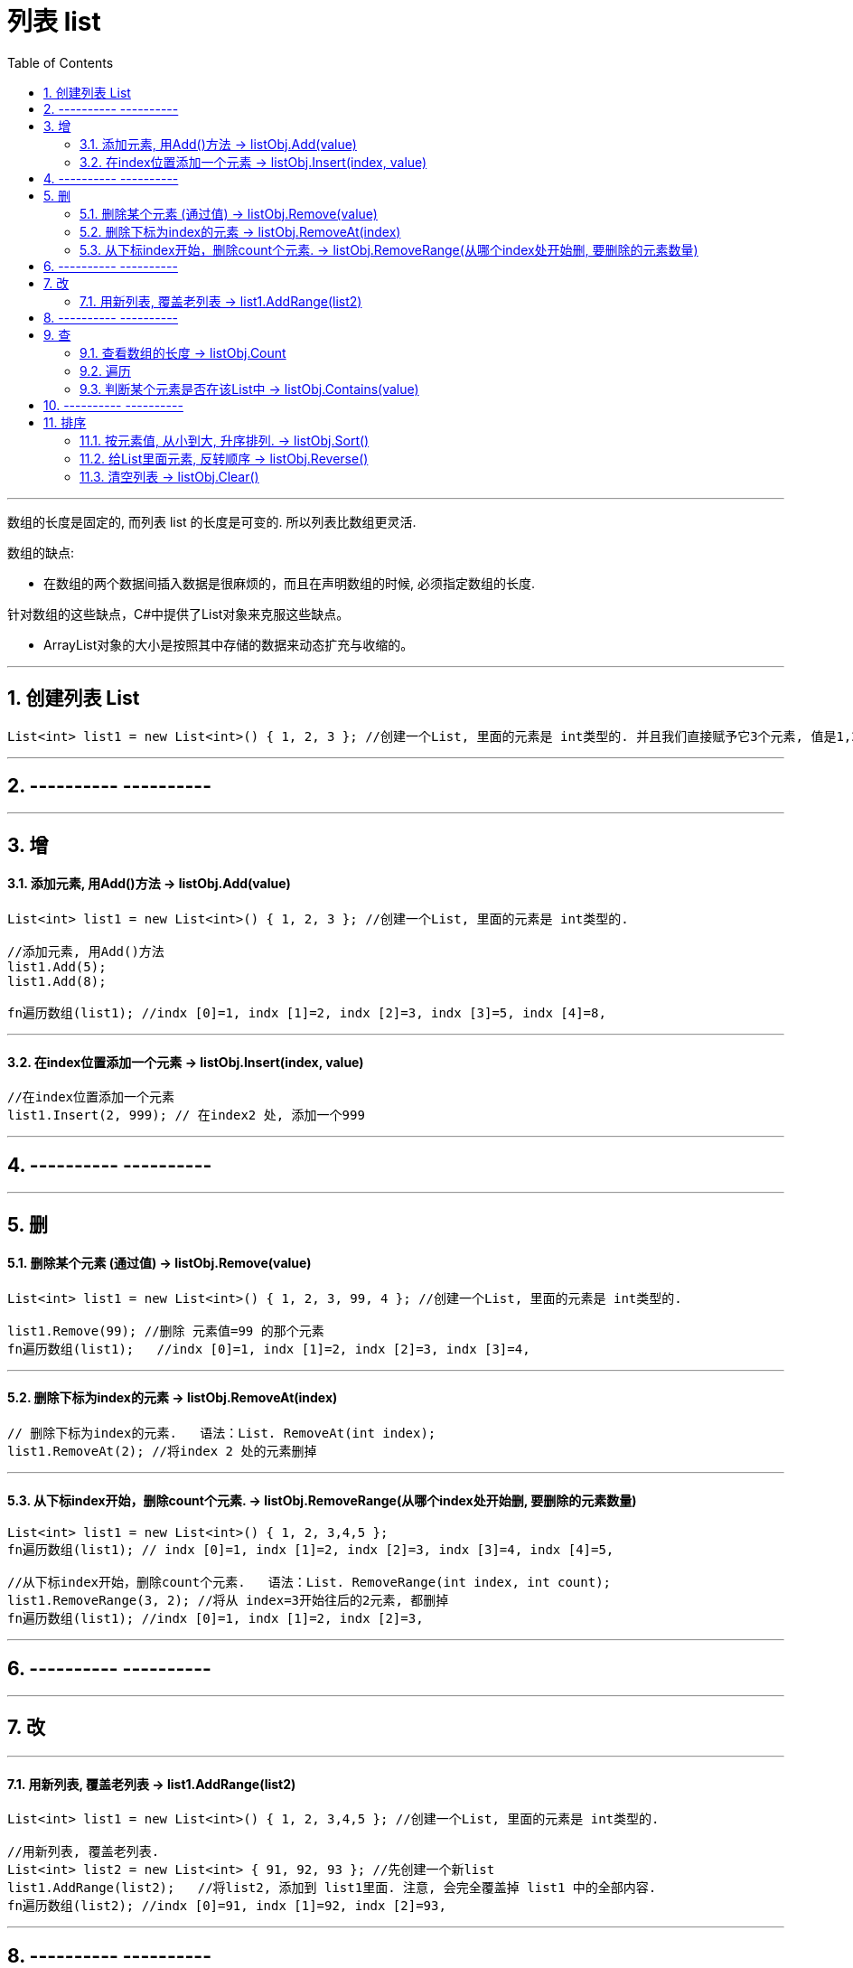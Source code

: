 
= 列表 list
:sectnums:
:toclevels: 3
:toc: left

---


数组的长度是固定的, 而列表 list 的长度是可变的. 所以列表比数组更灵活.

数组的缺点:

- 在数组的两个数据间插入数据是很麻烦的，而且在声明数组的时候, 必须指定数组的长度.


针对数组的这些缺点，C#中提供了List对象来克服这些缺点。

- ArrayList对象的大小是按照其中存储的数据来动态扩充与收缩的。


---

== 创建列表 List

[source, java]
----
List<int> list1 = new List<int>() { 1, 2, 3 }; //创建一个List, 里面的元素是 int类型的. 并且我们直接赋予它3个元素, 值是1,2,3.
----


---

== ---------- ----------

---

== 增

==== 添加元素, 用Add()方法 → listObj.Add(value)

[source, java]
----
List<int> list1 = new List<int>() { 1, 2, 3 }; //创建一个List, 里面的元素是 int类型的.

//添加元素, 用Add()方法
list1.Add(5);
list1.Add(8);

fn遍历数组(list1); //indx [0]=1, indx [1]=2, indx [2]=3, indx [3]=5, indx [4]=8,
----


---

==== 在index位置添加一个元素 → listObj.Insert(index, value)

[source, java]
----
//在index位置添加一个元素
list1.Insert(2, 999); // 在index2 处, 添加一个999
----


---

== ---------- ----------

---


== 删

==== 删除某个元素 (通过值) → listObj.Remove(value)

[source, java]
----
List<int> list1 = new List<int>() { 1, 2, 3, 99, 4 }; //创建一个List, 里面的元素是 int类型的.

list1.Remove(99); //删除 元素值=99 的那个元素
fn遍历数组(list1);   //indx [0]=1, indx [1]=2, indx [2]=3, indx [3]=4,
----


---


==== 删除下标为index的元素 → listObj.RemoveAt(index)

[source, java]
----
// 删除下标为index的元素.   语法：List. RemoveAt(int index);
list1.RemoveAt(2); //将index 2 处的元素删掉
----

---

==== 从下标index开始，删除count个元素. → listObj.RemoveRange(从哪个index处开始删, 要删除的元素数量)

[source, java]
----
List<int> list1 = new List<int>() { 1, 2, 3,4,5 };
fn遍历数组(list1); // indx [0]=1, indx [1]=2, indx [2]=3, indx [3]=4, indx [4]=5,

//从下标index开始，删除count个元素.   语法：List. RemoveRange(int index, int count);
list1.RemoveRange(3, 2); //将从 index=3开始往后的2元素, 都删掉
fn遍历数组(list1); //indx [0]=1, indx [1]=2, indx [2]=3,
----


---

== ---------- ----------

---

== 改

---

==== 用新列表, 覆盖老列表 → list1.AddRange(list2)

[source, java]
----
List<int> list1 = new List<int>() { 1, 2, 3,4,5 }; //创建一个List, 里面的元素是 int类型的.

//用新列表, 覆盖老列表.
List<int> list2 = new List<int> { 91, 92, 93 }; //先创建一个新list
list1.AddRange(list2);   //将list2, 添加到 list1里面. 注意, 会完全覆盖掉 list1 中的全部内容.
fn遍历数组(list2); //indx [0]=91, indx [1]=92, indx [2]=93,
----


---

== ---------- ----------

---

== 查

==== 查看数组的长度 -> listObj.Count

[source, java]
----
//查看数组的当前长度, 用Count属性. 注意, 首字母是大写!
Console.WriteLine(list1.Count); //5  ←目前, list1列表中, 有5个元素.
----


==== 遍历

推荐:
[source, java]
----
foreach (var item in list1)
{
    Console.WriteLine(item); //能直接遍历出list中的每个元素值
}
----


下面的麻烦:
[source, java]
----
//定义一个函数, 用来遍历输出数组中的元素, 获得每个元素的值. 教程里面, 这个方法可以写在Main函数前面.
void fn遍历数组(List<int> yourListObj)
{
    for (int i = 0; i <= yourListObj.Count - 1; i++)
    {
        Console.Write("indx [{0}]={1}, ", i, yourListObj[i]);
    }
    Console.WriteLine();
}

List<int> list1 = new List<int>() { 1, 2, 3 }; //创建一个List, 里面的元素是 int类型的.
fn遍历数组(list1); //indx [0]=1, indx [1]=2, indx [2]=3,

----

---

==== 判断某个元素是否在该List中 → listObj.Contains(value)

[source, java]
----
//判断某个元素是否在该List中.   语法：List. Contains(T item) 返回值为：true/false
Console.WriteLine(list1.Contains(2));  //True ← 判断元素值2, 是否在列表中.
----


---

== ---------- ----------

---

== 排序

==== 按元素值, 从小到大, 升序排列. → listObj.Sort()

[source, java]
----
List<int> list1 = new List<int>() { 7, 2, 57, 99, 14 };

list1.Sort(); //从小到大, 升序排列,
fn遍历数组(list1);   //indx [0]=2, indx [1]=7, indx [2]=14, indx [3]=57, indx [4]=99,
----


---


==== 给List里面元素, 反转顺序 → listObj.Reverse()

[source, java]
----
List<int> list1 = new List<int>() { 1,3,55,7,9 };

list1.Reverse(); //按列表中元素的原顺序, 反转顺序排列
fn遍历数组(list1);   //indx [0]=9, indx [1]=7, indx [2]=55, indx [3]=3, indx [4]=1,
----

---

==== 清空列表 → listObj.Clear()

[source, java]
----
List<int> list1 = new List<int>() { 1,3,55,7,9 };

list1.Clear(); //清空列表
fn遍历数组(list1);   //空
----
